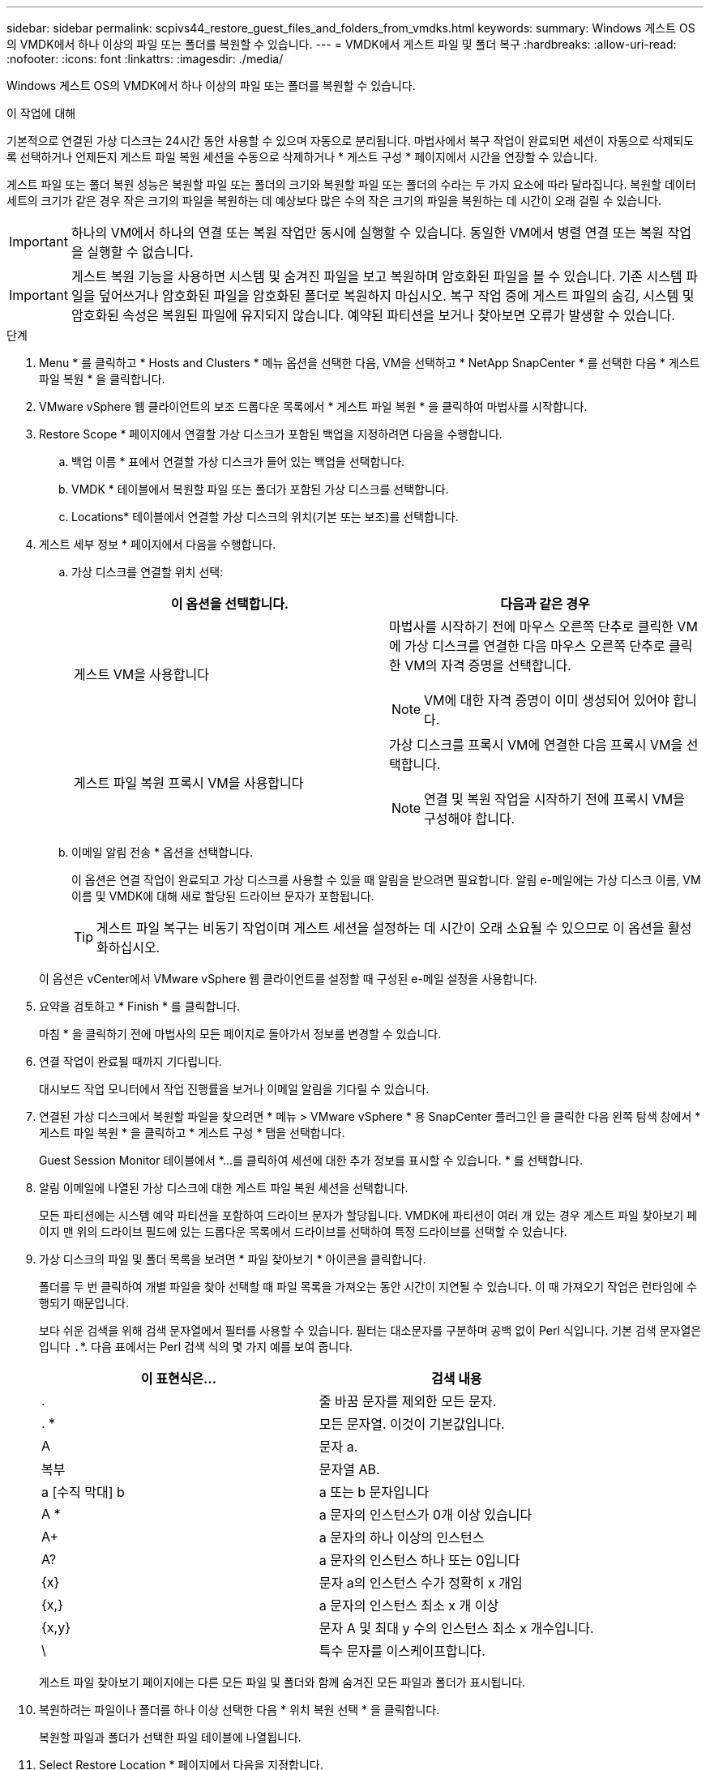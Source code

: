 ---
sidebar: sidebar 
permalink: scpivs44_restore_guest_files_and_folders_from_vmdks.html 
keywords:  
summary: Windows 게스트 OS의 VMDK에서 하나 이상의 파일 또는 폴더를 복원할 수 있습니다. 
---
= VMDK에서 게스트 파일 및 폴더 복구
:hardbreaks:
:allow-uri-read: 
:nofooter: 
:icons: font
:linkattrs: 
:imagesdir: ./media/


[role="lead"]
Windows 게스트 OS의 VMDK에서 하나 이상의 파일 또는 폴더를 복원할 수 있습니다.

.이 작업에 대해
기본적으로 연결된 가상 디스크는 24시간 동안 사용할 수 있으며 자동으로 분리됩니다. 마법사에서 복구 작업이 완료되면 세션이 자동으로 삭제되도록 선택하거나 언제든지 게스트 파일 복원 세션을 수동으로 삭제하거나 * 게스트 구성 * 페이지에서 시간을 연장할 수 있습니다.

게스트 파일 또는 폴더 복원 성능은 복원할 파일 또는 폴더의 크기와 복원할 파일 또는 폴더의 수라는 두 가지 요소에 따라 달라집니다. 복원할 데이터 세트의 크기가 같은 경우 작은 크기의 파일을 복원하는 데 예상보다 많은 수의 작은 크기의 파일을 복원하는 데 시간이 오래 걸릴 수 있습니다.


IMPORTANT: 하나의 VM에서 하나의 연결 또는 복원 작업만 동시에 실행할 수 있습니다. 동일한 VM에서 병렬 연결 또는 복원 작업을 실행할 수 없습니다.


IMPORTANT: 게스트 복원 기능을 사용하면 시스템 및 숨겨진 파일을 보고 복원하며 암호화된 파일을 볼 수 있습니다. 기존 시스템 파일을 덮어쓰거나 암호화된 파일을 암호화된 폴더로 복원하지 마십시오. 복구 작업 중에 게스트 파일의 숨김, 시스템 및 암호화된 속성은 복원된 파일에 유지되지 않습니다. 예약된 파티션을 보거나 찾아보면 오류가 발생할 수 있습니다.

.단계
. Menu * 를 클릭하고 * Hosts and Clusters * 메뉴 옵션을 선택한 다음, VM을 선택하고 * NetApp SnapCenter * 를 선택한 다음 * 게스트 파일 복원 * 을 클릭합니다.
. VMware vSphere 웹 클라이언트의 보조 드롭다운 목록에서 * 게스트 파일 복원 * 을 클릭하여 마법사를 시작합니다.
. Restore Scope * 페이지에서 연결할 가상 디스크가 포함된 백업을 지정하려면 다음을 수행합니다.
+
.. 백업 이름 * 표에서 연결할 가상 디스크가 들어 있는 백업을 선택합니다.
.. VMDK * 테이블에서 복원할 파일 또는 폴더가 포함된 가상 디스크를 선택합니다.
.. Locations* 테이블에서 연결할 가상 디스크의 위치(기본 또는 보조)를 선택합니다.


. 게스트 세부 정보 * 페이지에서 다음을 수행합니다.
+
.. 가상 디스크를 연결할 위치 선택:
+
|===
| 이 옵션을 선택합니다. | 다음과 같은 경우 


| 게스트 VM을 사용합니다  a| 
마법사를 시작하기 전에 마우스 오른쪽 단추로 클릭한 VM에 가상 디스크를 연결한 다음 마우스 오른쪽 단추로 클릭한 VM의 자격 증명을 선택합니다.


NOTE: VM에 대한 자격 증명이 이미 생성되어 있어야 합니다.



| 게스트 파일 복원 프록시 VM을 사용합니다  a| 
가상 디스크를 프록시 VM에 연결한 다음 프록시 VM을 선택합니다.


NOTE: 연결 및 복원 작업을 시작하기 전에 프록시 VM을 구성해야 합니다.

|===
.. 이메일 알림 전송 * 옵션을 선택합니다.
+
이 옵션은 연결 작업이 완료되고 가상 디스크를 사용할 수 있을 때 알림을 받으려면 필요합니다. 알림 e-메일에는 가상 디스크 이름, VM 이름 및 VMDK에 대해 새로 할당된 드라이브 문자가 포함됩니다.

+

TIP: 게스트 파일 복구는 비동기 작업이며 게스트 세션을 설정하는 데 시간이 오래 소요될 수 있으므로 이 옵션을 활성화하십시오.

+
이 옵션은 vCenter에서 VMware vSphere 웹 클라이언트를 설정할 때 구성된 e-메일 설정을 사용합니다.



. 요약을 검토하고 * Finish * 를 클릭합니다.
+
마침 * 을 클릭하기 전에 마법사의 모든 페이지로 돌아가서 정보를 변경할 수 있습니다.

. 연결 작업이 완료될 때까지 기다립니다.
+
대시보드 작업 모니터에서 작업 진행률을 보거나 이메일 알림을 기다릴 수 있습니다.

. 연결된 가상 디스크에서 복원할 파일을 찾으려면 * 메뉴 > VMware vSphere * 용 SnapCenter 플러그인 을 클릭한 다음 왼쪽 탐색 창에서 * 게스트 파일 복원 * 을 클릭하고 * 게스트 구성 * 탭을 선택합니다.
+
Guest Session Monitor 테이블에서 *...를 클릭하여 세션에 대한 추가 정보를 표시할 수 있습니다. * 를 선택합니다.

. 알림 이메일에 나열된 가상 디스크에 대한 게스트 파일 복원 세션을 선택합니다.
+
모든 파티션에는 시스템 예약 파티션을 포함하여 드라이브 문자가 할당됩니다. VMDK에 파티션이 여러 개 있는 경우 게스트 파일 찾아보기 페이지 맨 위의 드라이브 필드에 있는 드롭다운 목록에서 드라이브를 선택하여 특정 드라이브를 선택할 수 있습니다.

. 가상 디스크의 파일 및 폴더 목록을 보려면 * 파일 찾아보기 * 아이콘을 클릭합니다.
+
폴더를 두 번 클릭하여 개별 파일을 찾아 선택할 때 파일 목록을 가져오는 동안 시간이 지연될 수 있습니다. 이 때 가져오기 작업은 런타임에 수행되기 때문입니다.

+
보다 쉬운 검색을 위해 검색 문자열에서 필터를 사용할 수 있습니다. 필터는 대소문자를 구분하며 공백 없이 Perl 식입니다. 기본 검색 문자열은 입니다 `.`*. 다음 표에서는 Perl 검색 식의 몇 가지 예를 보여 줍니다.

+
|===
| 이 표현식은… | 검색 내용 


| . | 줄 바꿈 문자를 제외한 모든 문자. 


| . * | 모든 문자열. 이것이 기본값입니다. 


| A | 문자 a. 


| 복부 | 문자열 AB. 


| a [수직 막대] b | a 또는 b 문자입니다 


| A * | a 문자의 인스턴스가 0개 이상 있습니다 


| A+ | a 문자의 하나 이상의 인스턴스 


| A? | a 문자의 인스턴스 하나 또는 0입니다 


| {x} | 문자 a의 인스턴스 수가 정확히 x 개임 


| {x,} | a 문자의 인스턴스 최소 x 개 이상 


| {x,y} | 문자 A 및 최대 y 수의 인스턴스 최소 x 개수입니다. 


| \ | 특수 문자를 이스케이프합니다. 
|===
+
게스트 파일 찾아보기 페이지에는 다른 모든 파일 및 폴더와 함께 숨겨진 모든 파일과 폴더가 표시됩니다.

. 복원하려는 파일이나 폴더를 하나 이상 선택한 다음 * 위치 복원 선택 * 을 클릭합니다.
+
복원할 파일과 폴더가 선택한 파일 테이블에 나열됩니다.

. Select Restore Location * 페이지에서 다음을 지정합니다.
+
|===
| 옵션을 선택합니다 | 설명 


| 경로로 복원합니다 | 선택한 파일이 복원될 게스트의 UNC 공유 경로를 입력합니다. IPv4 예: `\\10.60.136.65\c$`IPv6 예: `\\fd20-8b1e-b255-832e--61.ipv6-literal.net\C\restore` 


| 원본 파일이 있는 경우  a| 
복원할 파일 또는 폴더가 복원 대상에 이미 있는 경우 수행할 작업(항상 덮어쓰기 또는 항상 건너뛰기)을 선택합니다.


NOTE: 폴더가 이미 있으면 폴더의 내용이 기존 폴더와 병합됩니다.



| 성공적으로 복구한 후 게스트 세션 연결을 끊습니다 | 복구 작업이 완료될 때 게스트 파일 복구 세션을 삭제하려면 이 옵션을 선택합니다. 
|===
. 복원 * 을 클릭합니다.
+
대시보드 작업 모니터에서 복구 작업의 진행률을 보거나 e-메일 알림을 기다릴 수 있습니다. e-메일 알림을 보내는 데 걸리는 시간은 복원 작업이 완료되는 데 걸리는 시간에 따라 달라집니다.

+
알림 e-메일에는 복구 작업의 출력이 포함된 첨부 파일이 포함되어 있습니다. 복구 작업이 실패하면 첨부 파일을 열어 추가 정보를 확인합니다.


